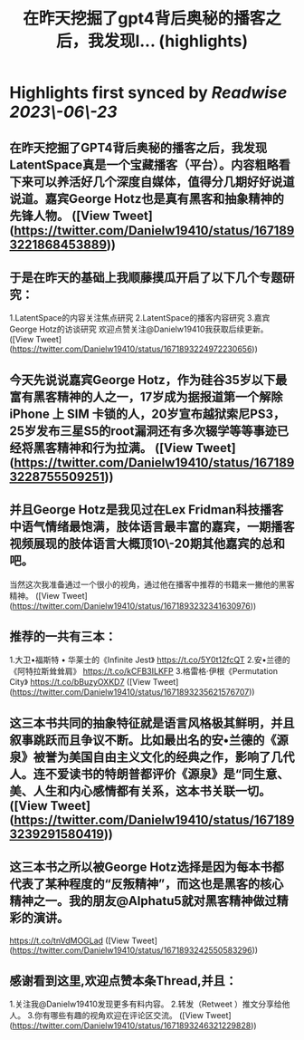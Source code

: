 :PROPERTIES:
:title: 在昨天挖掘了gpt4背后奥秘的播客之后，我发现l... (highlights)
:END:
:PROPERTIES:
:author: [[Danielw19410 on Twitter]]
:full-title: "在昨天挖掘了gpt4背后奥秘的播客之后，我发现l..."
:category: [[tweets]]
:url: https://twitter.com/Danielw19410/status/1671893221868453889
:END:

* Highlights first synced by [[Readwise]] [[2023\-06\-23]]
** 在昨天挖掘了GPT4背后奥秘的播客之后，我发现LatentSpace真是一个宝藏播客（平台）。内容粗略看下来可以养活好几个深度自媒体，值得分几期好好说道说道。嘉宾George Hotz也是真有黑客和抽象精神的先锋人物。 ([View Tweet](https://twitter.com/Danielw19410/status/1671893221868453889))
** 于是在昨天的基础上我顺藤摸瓜开启了以下几个专题研究：
1.LatentSpace的内容关注焦点研究
2.LatentSpace的播客内容研究
3.嘉宾George Hotz的访谈研究
欢迎点赞关注@Danielw19410我获取后续更新。 ([View Tweet](https://twitter.com/Danielw19410/status/1671893224972230656))
** 今天先说说嘉宾George Hotz，作为硅谷35岁以下最富有黑客精神的人之一，17岁成为据报道第一个解除 iPhone 上 SIM 卡锁的人，20岁宣布越狱索尼PS3，25岁发布三星S5的root漏洞还有多次辍学等等事迹已经将黑客精神和行为拉满。 ([View Tweet](https://twitter.com/Danielw19410/status/1671893228755509251))
** 并且George Hotz是我见过在Lex Fridman科技播客中语气情绪最饱满，肢体语言最丰富的嘉宾，一期播客视频展现的肢体语言大概顶10\-20期其他嘉宾的总和吧。
当然这次我准备通过一个很小的视角，通过他在播客中推荐的书籍来一撇他的黑客精神。 ([View Tweet](https://twitter.com/Danielw19410/status/1671893232341630976))
** 推荐的一共有三本：
1.大卫•福斯特 • 华莱士的《Infinite Jest》
https://t.co/5Y0t12fcQT
2.安•兰德的《阿特拉斯耸耸肩》
https://t.co/kCFB3ILKFP
3.格雷格·伊根《Permutation City》
https://t.co/bBuzyOXKD7 ([View Tweet](https://twitter.com/Danielw19410/status/1671893235621576707))
** 这三本书共同的抽象特征就是语言风格极其鲜明，并且叙事跳跃而且争议不断。比如最出名的安•兰德的《源泉》被誉为美国自由主义文化的经典之作，影响了几代人。连不爱读书的特朗普都评价《源泉》是“同生意、美、人生和内心感情都有关系，这本书关联一切。 ([View Tweet](https://twitter.com/Danielw19410/status/1671893239291580419))
** 这三本书之所以被George Hotz选择是因为每本书都代表了某种程度的“反叛精神”，而这也是黑客的核心精神之一。我的朋友@Alphatu5就对黑客精神做过精彩的演讲。
https://t.co/tnVdMOGLad ([View Tweet](https://twitter.com/Danielw19410/status/1671893242550583296))
** 感谢看到这里,欢迎点赞本条Thread,并且：
1.关注我@Danielw19410发现更多有料内容。
2.转发（Retweet ）推文分享给他人。
3.你有哪些有趣的视角欢迎在评论区交流。 ([View Tweet](https://twitter.com/Danielw19410/status/1671893246321229828))
